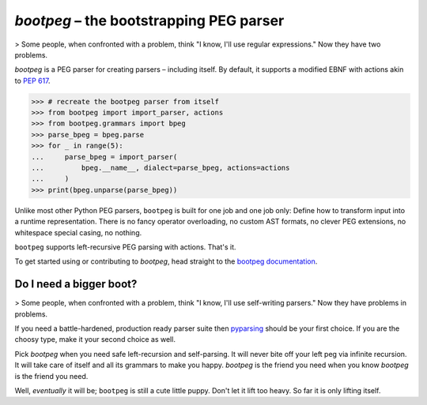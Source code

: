 ########################################
`bootpeg` – the bootstrapping PEG parser
########################################

.. image:: https://readthedocs.org/projects/bootpeg/badge/?version=latest
    :target: https://bootpeg.readthedocs.io/en/latest/?badge=latest
    :alt: Documentation Status

.. image:: https://img.shields.io/pypi/v/bootpeg.svg
    :alt: Available on PyPI
    :target: https://pypi.python.org/pypi/bootpeg/

.. image:: https://github.com/maxfischer2781/bootpeg/actions/workflows/unittests.yml/badge.svg
    :target: https://github.com/maxfischer2781/bootpeg/actions/workflows/unittests.yml
    :alt: Unit Tests (master)

.. image:: https://github.com/maxfischer2781/bootpeg/actions/workflows/verification.yml/badge.svg
    :target: https://github.com/maxfischer2781/bootpeg/actions/workflows/verification.yml
    :alt: Verification (master)

.. image:: https://codecov.io/gh/maxfischer2781/bootpeg/branch/main/graph/badge.svg
    :target: https://codecov.io/gh/maxfischer2781/bootpeg
    :alt: Test Coverage

> Some people, when confronted with a problem, think "I know, I'll use regular expressions." Now they have two problems.

`bootpeg` is a PEG parser for creating parsers – including itself.
By default, it supports a modified EBNF with actions akin to `PEP 617`_.

.. code-block:: python3

   >>> # recreate the bootpeg parser from itself
   >>> from bootpeg import import_parser, actions
   >>> from bootpeg.grammars import bpeg
   >>> parse_bpeg = bpeg.parse
   >>> for _ in range(5):
   ...     parse_bpeg = import_parser(
   ...         bpeg.__name__, dialect=parse_bpeg, actions=actions
   ...     )
   >>> print(bpeg.unparse(parse_bpeg))

Unlike most other Python PEG parsers,
``bootpeg`` is built for one job and one job only:
Define how to transform input into a runtime representation.
There is
no fancy operator overloading,
no custom AST formats,
no clever PEG extensions,
no whitespace special casing,
no nothing.

``bootpeg`` supports left-recursive PEG parsing with actions.
That's it.

To get started using or contributing to `bootpeg`,
head straight to the `bootpeg documentation`_.

Do I need a bigger boot?
------------------------

> Some people, when confronted with a problem, think "I know, I'll use self-writing parsers." Now they have problems in problems.

If you need a battle-hardened, production ready parser suite
then `pyparsing`_ should be your first choice.
If you are the choosy type, make it your second choice as well.

Pick `bootpeg` when you need safe left-recursion and self-parsing.
It will never bite off your left peg via infinite recursion.
It will take care of itself and all its grammars to make you happy.
`bootpeg` is the friend you need when you know `bootpeg` is the friend you need.

Well, *eventually* it will be; ``bootpeg`` is still a cute little puppy.
Don't let it lift too heavy.
So far it is only lifting itself.

.. _`PEP 617`: https://www.python.org/dev/peps/pep-0617/
.. _`pyparsing`: https://pyparsing-docs.readthedocs.io/
.. _`bootpeg documentation`: https://bootpeg.readthedocs.io
